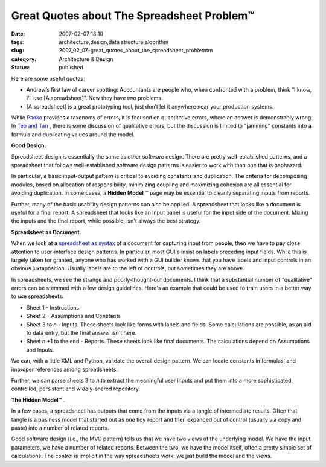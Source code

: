 Great Quotes about The Spreadsheet Problem™
===========================================

:date: 2007-02-07 18:10
:tags: architecture,design,data structure,algorithm
:slug: 2007_02_07-great_quotes_about_the_spreadsheet_problemtm
:category: Architecture & Design
:status: published





Here are some useful quotes:

-   Andrew’s first law of career
    spotting:  Accountants are people who, when confronted with a problem, think
    “I know, I’ll use [A spreadsheet]”. Now they have two
    problems.

-   [A spreadsheet] is a great prototyping
    tool, just don’t let it anywhere near your production
    systems.



While `Panko <http://panko.cba.hawaii.edu/ssr/Mypapers/whatknow.htm>`_  provides a taxonomy of errors, it is
focused on quantitative errors, where an answer is demonstrably wrong.  In `Teo and Tan <http://portal.acm.org/citation.cfm?id=938435.938681&coll=GUIDE&dl=G&CFID=15151515&CFTOKEN=6184618>`_ , there is some discussion of
qualitative errors, but the discussion is limited to "jamming" constants into a
formula and duplicating values around the
model.



**Good Design.** 



Spreadsheet design is
essentially the same as other software design.  There are pretty
well-established patterns, and a spreadsheet that follows well-established
software design patterns is easier to work with than one that is
haphazard.



In particular, a basic
input-output pattern is critical to avoiding constants and duplication.  The
criteria for decomposing modules, based on allocation of responsibility,
minimizing coupling and maximizing cohesion are all essential for avoiding
duplication.  In some cases, a **Hidden Model** ™ page may be essential to cleanly
separating inputs from
reports.



Further, many of the basic
usability design patterns can  also be applied.  A spreadsheet that looks like a
document is useful for a final report.  A spreadsheet that looks like an input
panel is useful for the input side of the document.  Mixing the inputs and the
final report, while possible, isn't always the best
strategy.



**Spreadsheet as Document.** 



When we look at a `spreadsheet as syntax <{filename}/blog/2007/01/2007_01_25-spreadsheet_as_syntax.rst>`_  of a document for
capturing input from people, then we have to pay close attention to
user-interface design patterns.  In particular, most GUI's insist on labels
preceding input fields.  While this is largely taken for granted, anyone who has
worked with a GUI builder knows that you have labels and input controls in an
obvious juxtaposition.  Usually labels are to the left of controls, but
sometimes they are above.



In
spreadsheets, we see the strange and poorly-thought-out documents.  I think that
a substantial number of "qualitative" errors can be stemmed with a few design
guidelines.  Here's an example that could be used to train users in a better way
to use spreadsheets.

-   Sheet 1 - Instructions

-   Sheet 2 - Assumptions and Constants

-   Sheet 3 to *n*  -
    Inputs.  These sheets look like forms with labels and fields.  Some calculations
    are possible, as an aid to data entry, but the final answer isn't
    here.

-   Sheet *n* +1 to the end - Reports.  These sheets look like final documents.  The calculations
    depend on Assumptions and Inputs.



We
can, with a little XML and Python, validate the overall design pattern.  We can
locate constants in formulas, and improper references among
spreadsheets.



Further, we can parse
sheets 3 to
*n*  to
extract the meaningful user inputs and put them into a more sophisticated,
controlled, persistent and widely-shared
repository.



**The Hidden Model™** .



In
a few cases, a spreadsheet has outputs that come from the inputs via a tangle of
intermediate results.  Often that tangle is a business model that started out as
one tidy report and then expanded out of control (usually via copy and paste)
into a number of related reports.



Good
software design (i.e., the MVC pattern) tells us that we have two views of the
underlying model.  We have the input parameters, we have a number of related
reports.  Between the two, we have the model itself, often a pretty simple set
of calculations.   The control is implicit in the way spreadsheets work; we just
build the model and the views.














